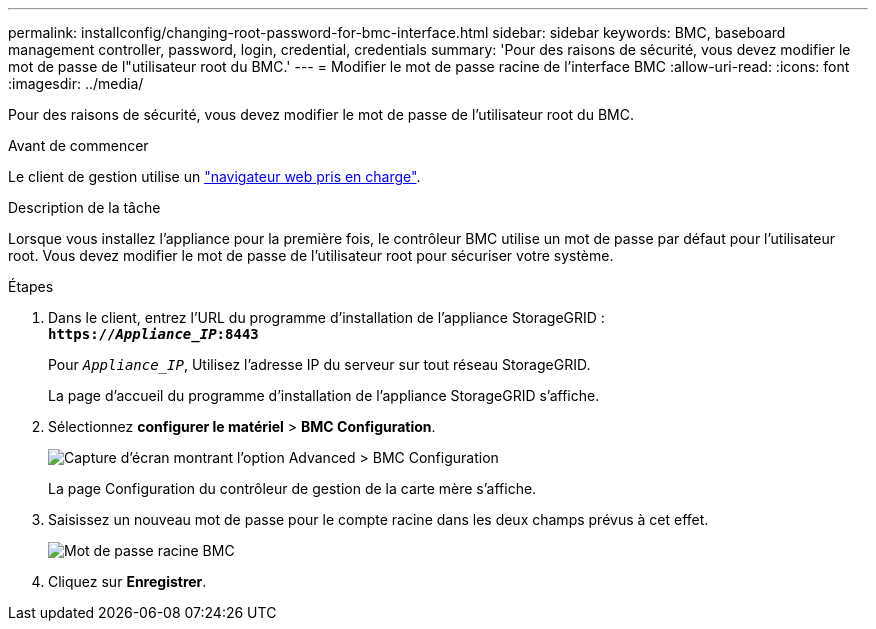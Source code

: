 ---
permalink: installconfig/changing-root-password-for-bmc-interface.html 
sidebar: sidebar 
keywords: BMC, baseboard management controller, password, login, credential, credentials 
summary: 'Pour des raisons de sécurité, vous devez modifier le mot de passe de l"utilisateur root du BMC.' 
---
= Modifier le mot de passe racine de l'interface BMC
:allow-uri-read: 
:icons: font
:imagesdir: ../media/


[role="lead"]
Pour des raisons de sécurité, vous devez modifier le mot de passe de l'utilisateur root du BMC.

.Avant de commencer
Le client de gestion utilise un link:../admin/web-browser-requirements.html["navigateur web pris en charge"].

.Description de la tâche
Lorsque vous installez l'appliance pour la première fois, le contrôleur BMC utilise un mot de passe par défaut pour l'utilisateur root. Vous devez modifier le mot de passe de l'utilisateur root pour sécuriser votre système.

.Étapes
. Dans le client, entrez l'URL du programme d'installation de l'appliance StorageGRID : +
`*https://_Appliance_IP_:8443*`
+
Pour `_Appliance_IP_`, Utilisez l'adresse IP du serveur sur tout réseau StorageGRID.

+
La page d'accueil du programme d'installation de l'appliance StorageGRID s'affiche.

. Sélectionnez *configurer le matériel* > *BMC Configuration*.
+
image::../media/bmc_configuration_page.gif[Capture d'écran montrant l'option Advanced > BMC Configuration]

+
La page Configuration du contrôleur de gestion de la carte mère s'affiche.

. Saisissez un nouveau mot de passe pour le compte racine dans les deux champs prévus à cet effet.
+
image::../media/bmc_root_password.gif[Mot de passe racine BMC]

. Cliquez sur *Enregistrer*.

